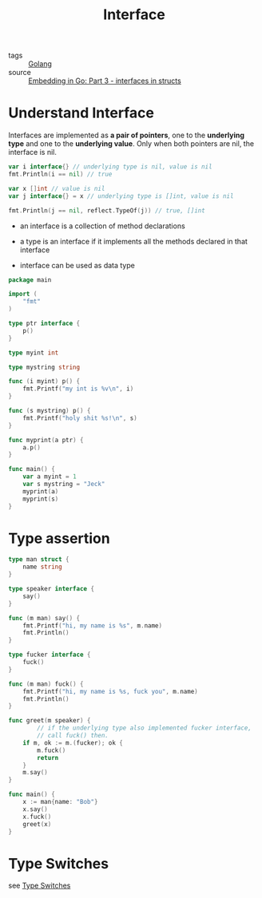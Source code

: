 :PROPERTIES:
:ID:       acbab0c2-4c62-4b3f-a8af-61dcb0d8e65b
:END:
#+title: Interface
#+filetags: :Golang:

- tags :: [[id:5b9263ba-57ab-487c-bde1-970cda17283c][Golang]]
- source :: [[https://eli.thegreenplace.net/2020/embedding-in-go-part-3-interfaces-in-structs/][Embedding in Go: Part 3 - interfaces in structs]]

* Understand Interface 

Interfaces are implemented as *a pair of pointers*, one to the *underlying type* and one to the *underlying value*. Only when both pointers are nil, the interface is nil.

#+begin_src go
 var i interface{} // underlying type is nil, value is nil
 fmt.Println(i == nil) // true
 
 var x []int // value is nil
 var j interface{} = x // underlying type is []int, value is nil
 
 fmt.Println(j == nil, reflect.TypeOf(j)) // true, []int
#+end_src

- an interface is a collection of method declarations

- a type is an interface if it implements all the methods declared in that interface

- interface can be used as data type

#+begin_src go
package main

import (  
	"fmt"
)

type ptr interface {
	p()
}

type myint int

type mystring string

func (i myint) p() {
	fmt.Printf("my int is %v\n", i)
}

func (s mystring) p() {
	fmt.Printf("holy shit %s!\n", s)
}

func myprint(a ptr) {
	a.p()
}

func main() {
	var a myint = 1
	var s mystring = "Jeck"
	myprint(a)
	myprint(s)
}
#+end_src

* Type assertion

#+begin_src go
type man struct {
	name string
}

type speaker interface {
	say()
}

func (m man) say() {
	fmt.Printf("hi, my name is %s", m.name)
	fmt.Println()
}

type fucker interface {
	fuck()
}

func (m man) fuck() {
	fmt.Printf("hi, my name is %s, fuck you", m.name)
	fmt.Println()
}

func greet(m speaker) {
        // if the underlying type also implemented fucker interface,
        // call fuck() then.
	if m, ok := m.(fucker); ok {
		m.fuck()
		return
	}
	m.say()
}

func main() {
	x := man{name: "Bob"}
	x.say()
	x.fuck()
	greet(x)
}
#+end_src

* Type Switches

see [[id:830fc058-2054-4a05-8274-6bb2174cff21][Type Switches]]
